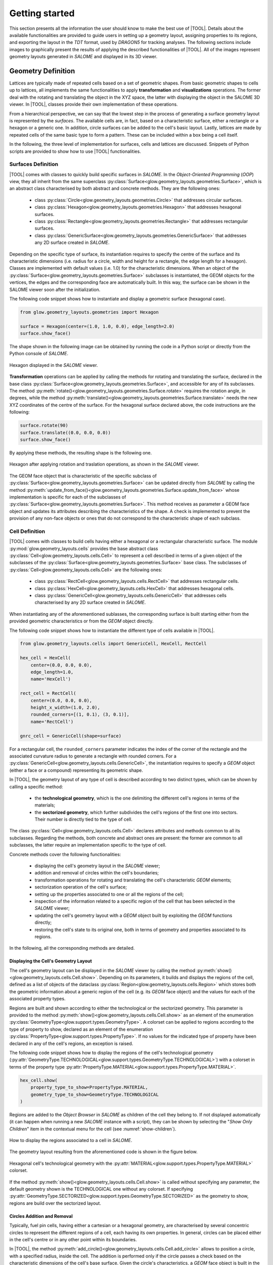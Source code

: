 ===============
Getting started
===============

This section presents all the information the user should know to make the best
use of |TOOL|.
Details about the available functionalities are provided to guide users in
setting up a geometry layout, assigning properties to its regions, and
exporting the layout in the *TDT* format, used by *DRAGON5* for tracking
analyses.
The following sections include images to graphically present the results of
applying the described functionalities of |TOOL|. All of the images represent
geometry layouts generated in *SALOME* and displayed in its 3D viewer.

Geometry Definition
-------------------

Lattices are typically made of repeated cells based on a set of geometric
shapes. From basic geometric shapes to cells up to lattices, all implements
the same functionalities to apply **transformation** and **visualizations**
operations. The former deal with the rotating and translating the object in the
XYZ space, the latter with displaying the object in the SALOME 3D viewer.
In |TOOL|, classes provide their own implementation of these operations.

From a hierarchical perspective, we can say that the lowest step in the process
of generating a surface geometry layout is represented by the *surfaces*.
The available cells are, in fact, based on a characteristic surface, either a
rectangle or a hexagon or a generic one. In addition, circle surfaces can be
added to the cell's basic layout. Lastly, lattices are made by repeated cells
of the same basic type to form a pattern. These can be included within a box
being a cell itself.

In the following, the three level of implementation for surfaces, cells and
lattices are discussed. Snippets of Python scripts are provided to show how
to use |TOOL| functionalities.

Surfaces Definition
^^^^^^^^^^^^^^^^^^^

|TOOL| comes with classes to quickly build specific surfaces in *SALOME*.
In the *Object-Oriented Programming* (*OOP*) view, they all inherit from the
same superclass :py:class:`Surface<glow.geometry_layouts.geometries.Surface>`,
which is an abstract class characterised by both abstract and concrete methods.
They are the following ones:

  - class :py:class:`Circle<glow.geometry_layouts.geometries.Circle>` that
    addresses circular surfaces.
  - class :py:class:`Hexagon<glow.geometry_layouts.geometries.Hexagon>` that
    addresses hexagonal surfaces.
  - class :py:class:`Rectangle<glow.geometry_layouts.geometries.Rectangle>`
    that addresses rectangular surfaces.
  - class :py:class:`GenericSurface<glow.geometry_layouts.geometries.GenericSurface>`
    that addresses any 2D surface created in *SALOME*.

Depending on the specific type of surface, its instantiation requires to specify
the centre of the surface and its characteristic dimensions (i.e. radius for a
circle, width and height for a rectangle, the edge length for a hexagon).
Classes are implemented with default values (i.e. 1.0) for the characteristic
dimensions.
When an object of the :py:class:`Surface<glow.geometry_layouts.geometries.Surface>`
subclasses is instantiated, the GEOM objects for the vertices, the edges and
the corresponding face are automatically built. In this way, the surface can
be shown in the SALOME viewer soon after the initialization.

The following code snippet shows how to instantiate and display a geometric
surface (hexagonal case).

.. code-block:: python

  from glow.geometry_layouts.geometries import Hexagon

  surface = Hexagon(center=(1.0, 1.0, 0.0), edge_length=2.0)
  surface.show_face()

The shape shown in the following image can be obtained by running the code in
a Python script or directly from the Python console of *SALOME*.

.. figure:: images/hexagon.png
   :alt: Hexagon in SALOME
   :width: 400px
   :align: center

   Hexagon displayed in the *SALOME* viewer.

**Transformation** operations can be applied by calling the methods for rotating
and translating the surface, declared in the base class
:py:class:`Surface<glow.geometry_layouts.geometries.Surface>`, and accessible
for any of its subclasses.
The method :py:meth:`rotate()<glow.geometry_layouts.geometries.Surface.rotate>`
requires the rotation angle, in degrees, while the method
:py:meth:`translate()<glow.geometry_layouts.geometries.Surface.translate>`
needs the new XYZ coordinates of the centre of the surface.
For the hexagonal surface declared above, the code instructions are the
following:

.. code-block:: python

  surface.rotate(90)
  surface.translate((0.0, 0.0, 0.0))
  surface.show_face()

By applying these methods, the resulting shape is the following one.

.. figure:: images/hexagon_rot_transl.png
   :alt: Hexagon rotated and translated in SALOME
   :width: 400px
   :align: center

   Hexagon after applying rotation and traslation operations, as shown in the
   *SALOME* viewer.

The GEOM face object that is characteristic of the specific subclass of
:py:class:`Surface<glow.geometry_layouts.geometries.Surface>` can be updated
directly from *SALOME* by calling the method
:py:meth:`update_from_face()<glow.geometry_layouts.geometries.Surface.update_from_face>`
whose implementation is specific for each of the subclasses of
:py:class:`Surface<glow.geometry_layouts.geometries.Surface>`.
This method receives as parameter a GEOM face object and updates its attributes
describing the characteristics of the shape.
A check is implemented to prevent the provision of any non-face objects or ones
that do not correspond to the characteristic shape of each subclass.

Cell Definition
^^^^^^^^^^^^^^^

|TOOL| comes with classes to build cells having either a hexagonal or a
rectangular characteristic surface.
The module :py:mod:`glow.geometry_layouts.cells` provides the base abstract
class :py:class:`Cell<glow.geometry_layouts.cells.Cell>` to represent a cell
described in terms of a given object of the subclasses of the
:py:class:`Surface<glow.geometry_layouts.geometries.Surface>` base class.
The subclasses of :py:class:`Cell<glow.geometry_layouts.cells.Cell>` are the
following ones:

  - class :py:class:`RectCell<glow.geometry_layouts.cells.RectCell>` that
    addresses rectangular cells.
  - class :py:class:`HexCell<glow.geometry_layouts.cells.HexCell>` that
    addresses hexagonal cells.
  - class :py:class:`GenericCell<glow.geometry_layouts.cells.GenericCell>`
    that addresses cells characterised by any 2D surface created in *SALOME*.

When instantiating any of the aforementioned sublasses, the corresponding surface
is built starting either from the provided geometric characteristics or from
the *GEOM* object directly.

The following code snippet shows how to instantiate the different type of cells
available in |TOOL|.

.. code-block:: python

  from glow.geometry_layouts.cells import GenericCell, HexCell, RectCell

  hex_cell = HexCell(
      center=(0.0, 0.0, 0.0),
      edge_length=1.0,
      name='HexCell')

  rect_cell = RectCell(
      center=(0.0, 0.0, 0.0),
      height_x_width=(1.0, 2.0),
      rounded_corners=[(1, 0.1), (3, 0.1)],
      name='RectCell')

  gnrc_cell = GenericCell(shape=surface)

For a rectangular cell, the ``rounded_corners`` parameter indicates the index
of the corner of the rectangle and the associated curvature radius to generate
a rectangle with rounded corners.
For a :py:class:`GenericCell<glow.geometry_layouts.cells.GenericCell>`, the
instantiation requires to specify a *GEOM* object (either a face or a compound)
representing its geometric shape.

In |TOOL|, the geometry layout of any type of cell is described according to
two distinct types, which can be shown by calling a specific method:

  - the **technological geometry**, which is the one delimiting the different
    cell's regions in terms of the materials;
  - the **sectorized geometry**, which further subdivides the cell's regions of
    the first one into sectors. Their number is directly tied to the type of
    cell.

The class :py:class:`Cell<glow.geometry_layouts.cells.Cell>` declares attributes
and methods common to all its subclasses. Regarding the methods, both concrete
and abstract ones are present: the former are common to all subclasses, the
latter require an implementation specific to the type of cell.

Concrete methods cover the following functionalities:

  - displaying the cell's geometry layout in the *SALOME* viewer;
  - addition and removal of circles within the cell's boundaries;
  - transformation operations for rotating and translating the cell's
    characteristic *GEOM* elements;
  - sectorization operation of the cell's surface;
  - setting up the properties associated to one or all the regions of the cell;
  - inspection of the information related to a specific region of the cell
    that has been selected in the *SALOME* viewer;
  - updating the cell's geometry layout with a *GEOM* object built by
    exploiting the *GEOM* functions directly;
  - restoring the cell's state to its original one, both in terms of geometry
    and properties associated to its regions.

In the following, all the corresponding methods are detailed.

Displaying the Cell's Geometry Layout
"""""""""""""""""""""""""""""""""""""

The cell's geometry layout can be displayed in the *SALOME* viewer by calling
the method :py:meth:`show()<glow.geometry_layouts.cells.Cell.show>`. Depending
on its parameters, it builds and displays the regions of the cell, defined as
a list of objects of the dataclass :py:class:`Region<glow.geometry_layouts.cells.Region>`
which stores both the geometric information about a generic region of the cell
(e.g. its *GEOM* face object) and the values for each of the associated property
types.

Regions are built and shown according to either the technological or the sectorized
geometry. This parameter is provided to the
method :py:meth:`show()<glow.geometry_layouts.cells.Cell.show>` as an element
of the enumeration :py:class:`GeometryType<glow.support.types.GeometryType>`.
A colorset can be applied to regions according to the type of property to show,
declared as an element of the enumeration
:py:class:`PropertyType<glow.support.types.PropertyType>`. If no values for the
indicated type of property have been declared in any of the cell's regions, an
exception is raised.

The following code snippet shows how to display the regions of the cell's
technological geometry (:py:attr:`GeometryType.TECHNOLOGICAL<glow.support.types.GeometryType.TECHNOLOGICAL>`)
with a colorset in terms of the property type
:py:attr:`PropertyType.MATERIAL<glow.support.types.PropertyType.MATERIAL>`.

.. code-block:: python

  hex_cell.show(
      property_type_to_show=PropertyType.MATERIAL,
      geometry_type_to_show=GeometryType.TECHNOLOGICAL
  )

Regions are added to the *Object Browser* in *SALOME* as children of the cell
they belong to. If not displayed automatically (it can happen when running a
new *SALOME* instance with a script), they can be shown by selecting the
"*Show Only Children*" item in the contextual menu for the cell (see
:numref:`show-children`).

.. _show-children:
.. figure:: images/cell_show_children.png
   :alt: How to display the cell's regions in SALOME
   :width: 400px
   :align: center

   How to display the regions associated to a cell in *SALOME*.

The geometry layout resulting from the aforementioned code is shown in the
figure below.

.. figure:: images/cell_show_col.png
   :alt: Cell's technological geometry with MATERIAL colorset
   :width: 400px
   :align: center

   Hexagonal cell's technological geometry with the :py:attr:`MATERIAL<glow.support.types.PropertyType.MATERIAL>`
   colorset.

If the method :py:meth:`show()<glow.geometry_layouts.cells.Cell.show>` is called
without specifying any parameter, the default geometry shown is the TECHNOLOGICAL
one without any colorset.
If specifying :py:attr:`GeometryType.SECTORIZED<glow.support.types.GeometryType.SECTORIZED>`
as the geometry to show, regions are build over the sectorized layout.

Circles Addition and Removal
""""""""""""""""""""""""""""

Typically, fuel pin cells, having either a cartesian or a hexagonal geometry,
are characterised by several concentric circles to represent the different
regions of a cell, each having its own properties.
In general, circles can be placed either in the cell's centre or in any other
point within its boundaries.

In |TOOL|, the method :py:meth:`add_circle()<glow.geometry_layouts.cells.Cell.add_circle>`
allows to position a circle, with a specified radius, inside the cell. The
addition is performed only if the circle passes a check based on the
characteristic dimensions of the cell's base surface.
Given the circle's characteristics, a *GEOM* face object is built in the given
position, if any is specified; otherwise the circle is added in the cell centre.
In any case, a partition operation between the cell face and the new circle is
performed resulting in a geometric surface that comprises both faces.

The following code snippet shows how to add circles in specific positions within
a hexagonal cell.

.. code-block:: python

  hex_cell.add_circle(radius=0.5)
  hex_cell.add_circle(radius=0.1, position=(0.2, 0.2, 0.0))
  hex_cell.show()

The following figure shows the result of adding a circle in the circle's centre
and in a specific position after calling the method
:py:meth:`show()<glow.geometry_layouts.cells.Cell.show>` that updates the
*SALOME* viewer with the current state of the cell's geometry layout.

.. figure:: images/cell_add_circle.png
   :alt: Hexagonal cell with two circular regions in SALOME
   :width: 400px
   :align: center

   Hexagonal cell's geometry layout after adding two circles to its
   technological geometry.

Calling the method :py:meth:`add_circle()<glow.geometry_layouts.cells.Cell.add_circle>`
updates the technological geometry of the cell. The same goes for the method
:py:meth:`remove_circle()<glow.geometry_layouts.cells.Cell.remove_circle>`.

When any property type (e.g. a material) has been assigned to the cell's region
where the circle is added, the regions resulting from partitioning the cell with
the circle inherit the properties of the overlapped regions (see
:numref:`prop-regions`).

.. _prop-regions:
.. figure:: images/cell_prop_regions.png
   :alt: Hexagonal cell with property colorset in SALOME
   :width: 400px
   :align: center

   Hexagonal cell's technological geometry shown with a properties colorset;
   the added circles have the same property of the overlapped region.

If the added circle is cell-centred, then it also inherits the sectorization
options of the overlapped centred region (see :numref:`sect-regions`).

.. _sect-regions:
.. figure:: images/cell_sect_regions.png
   :alt: Hexagonal cell with sectorization visualization in SALOME
   :width: 400px
   :align: center

   Hexagonal cell's sectorized geometry; only the cell-centred circle is
   subdivided in six regions as the the overlapped region.

When removing a circular region having any property type or sectorization option
associated, the region resulting after its removal keeps the same values of the
original overlapped region.

Transformation Operations
"""""""""""""""""""""""""

Transformation operations can be applied by calling the methods for rotating
and translating the cell's geometric elements, i.e. the GEOM objects
representing the technological and sectorized geometry and the regions.
The method :py:meth:`rotate()<glow.geometry_layouts.cells.Cell.rotate>`
requires the rotation angle, in degrees, while the method
:py:meth:`translate()<glow.geometry_layouts.cells.Cell.translate>`
needs the new XYZ coordinates of the centre of the cell.
While the former operates on the same instance, the latter returns a deep copy
of original instance positioned in the new centre.
For a hexagonal cell, the code instructions for rotating and translating the
cell are the following:

.. code-block:: python

  hex_cell.rotate(90)
  new_cell = hex_cell.translate((1.0, 1.0, 0.0))
  new_cell.show()

Sectorization Operation
"""""""""""""""""""""""

Other than the technological geometry, cells can be displayed also in terms of
the sectorized one.
This type of geometry consists in subdividing the cell's regions of the
technological geometry in a number of sectors which is specific for the type of
cell. Subclasses of :py:class:`Cell<glow.geometry_layouts.cells.Cell>` declares
the available number of sectors for a same region of the technological geometry,
as well as the starting angle from which the subdivision starts.
We can have the following values:

  - :py:class:`HexCell<glow.geometry_layouts.cells.HexCell>` - either `1` or `6`
    for the number of sectors, while `0` or `30` for the starting angle.
  - :py:class:`RectCell<glow.geometry_layouts.cells.RectCell>` - admitted number
    of sectors are `1`, `4`, `8` and `16`, while the corresponding angles are
    `0` and `45.0` for a subdivision in four sectors, `0` and `22.5` for a
    subdivision in eight sectors, `0` for a subdivision in one or sixteen
    sectors.

Rectangular cells have also the option to apply a *windmill* sectorization for
the farthest region from the cell's centre in case this region is subdivided in
eight sectors.

The method :py:meth:`sectorize()<glow.geometry_layouts.cells.Cell.sectorize>` of
the base class :py:class:`Cell<glow.geometry_layouts.cells.Cell>` is abstract,
meaning that each of the subclasses for a cell provide their own configuration.
The logic for subdividing the regions in sectors is common to all subclasses.

The following code snippet shows how to apply a sectorization, with windmill
option enabled, for a cartesian cell having two cell-centred circles.

.. code-block:: python

  rect_cell.sectorize([1, 4, 8], [0, 45, 22.5], windmill=True)
  rect_cell.show(geometry_type_to_show=GeometryType.SECTORIZED)

Elements in the two lists provided to the method
:py:meth:`sectorize()<glow.geometry_layouts.cells.RectCell.sectorize>` are
associated to the regions from the closest to the farthest one from the cell's
centre.
The following figure shows the result after applying the indicated sectorization.

.. figure:: images/cell_sectorize.png
   :alt: Cartesian cell after its sectorization
   :width: 400px
   :align: center

   Cartesian cell after applying the sectorization operation. The number of
   subdivisions of the cell's regions matches the order in which sectorization
   numbers are provided to the method.

.. _set-cell-prop:

Setting Up the Cell's Regions Properties
""""""""""""""""""""""""""""""""""""""""

Cells' regions can be displayed by applying a colorset that depends on the type
of property to show, as item of the :py:class:`PropertyType<glow.support.types.PropertyType>`
enumeration.
To set values for a specific property type, users can rely on two methods:

  - :py:meth:`set_properties()<glow.geometry_layouts.cells.Cell.set_properties>`,
    which allows users to set values for different types of properties for all
    the regions of the cell's technological geometry.
    The convention for declaring the values of a property is from the closest
    to the farthest region.
  - :py:meth:`set_region_property()<glow.geometry_layouts.cells.Cell.set_region_property>`,
    which allows to set a value for the indicated type of property of a single
    cell's region; this can be either the one currently selected in the
    *SALOME* viewer or the one provided as parameter to the method.

The following code snippet shows how to apply values for the
:py:attr:`PropertyType.MATERIAL<glow.support.types.PropertyType.MATERIAL>`, the
only one currently implemented.

.. code-block:: python

  rect_cell.set_properties(
      {PropertyType.MATERIAL: ['GAP', 'FUEL', 'COOLANT']}
  )
  rect_cell.add_circle(0.1)
  rect_cell.set_region_property(
      PropertyType.MATERIAL,
      'MAT',
      Circle(radius=0.1).face
  )
  rect_cell.show(PropertyType.MATERIAL)

In particular, given a cartesian cell with two cell-centred circles, the first
used method allows to set the values all together.
A new circular region is then added and the corresponding face used to identify
the region in the cell to assign the property to. From within the *SALOME*
viewer, the region can be provided by simply selecting it and calling the method
from the integrated Python console.
In any case, the cell's geometry layout with the :py:attr:`MATERIAL<glow.support.types.PropertyType.MATERIAL>`
colorset is shown in the following figure.

.. figure:: images/cell_properties.png
   :alt: Cartesian cell after setting up the properties
   :width: 400px
   :align: center

   Cartesian cell after setting up the values for the properties shown with the
   corresponding colorset.

Regions Inspection
""""""""""""""""""

When the regions of the cell's technological or sectorized geometry are displayed
in the *SALOME* viewer, information about a selected region including the assigned
properties can be inspected.
To do so, the method :py:meth:`get_regions_info()<glow.geometry_layouts.cells.Cell.get_regions_info>`
can be called directly in the Python console of *SALOME* from an object
of any of the subclasses of :py:class:`Cell<glow.geometry_layouts.cells.Cell>`.
If no region, or more than one, is selected when calling the method, an exception
is raised. The available information, that is printed in the Python console,
includes the name of the cell's region, the value for each of the assigned
type of properties (see :numref:`reg-info`).

.. _reg-info:
.. figure:: images/region_info.png
   :alt: Information about a selected region of the cell
   :width: 400px
   :align: center

   Information about a selected region of the cell; its name and values for its
   assigned properties are printed.

Updating the Cell's Geometry Layout
"""""""""""""""""""""""""""""""""""

The methods of the class :py:class:`Cell<glow.geometry_layouts.cells.Cell>`
allow to characterise the cell in terms of both its geometry layout and the
properties. However, given a base shape, which derives from the specific
subclass, users can characterise the geometry only by adding or removing circles.
To support any customization of the cell's geometry, while keeping the base
shape the same, two methods are provided:

  - :py:meth:`update_geometry()<glow.geometry_layouts.cells.Cell.update_geometry>`,
    which allows to update the type of geometry (either the technological or the
    sectorized one) displayed in the *SALOME* viewer with the *GEOM* object
    currently selected.
  - :py:meth:`update_geometry_from_face()<glow.geometry_layouts.cells.Cell.update_geometry_from_face>`,
    which allows to update the indicated type of geometry with a given *GEOM*
    object.

In both cases, the result is a new layout for the technological or the sectorized
geometry. In the former case, the provided geometry is analysed to extract all
the edges: circles and arc of circles are detected to update an internal list;
segment-type edges are instead applied all together on the basic shape of the
cell with a partition operation.
If any properties were assigned, the new regions inherit them; the same goes for
the sectorization options.

The following code snippet shows how the cell's technological geometry could
be updated with a non-standard geometry built by overlapping two hexagonal
shapes with different dimensions.

.. code-block:: python

  hex_1 = Hexagon(edge_length=1)
  hex_2 = Hexagon(edge_length=1.5)

  shape = make_partition([hex_2.face], [hex_1.face], ShapeType.COMPOUND)

  hex_cell = HexCell()
  hex_cell.update_geometry_from_face(GeometryType.TECHNOLOGICAL, shape)
  hex_cell.show()

The function :py:func:`make_partition()<glow.interface.geom_interface.make_partition>`
cuts a list of shapes (in the first argument) with those provided in the list
as second argument; the resulting type of shape is indicated as third argument.
After applying the built geometry to the cell, the result can be displayed in
the *SALOME* viewer (see :numref:`updated-cell`).

.. _updated-cell:
.. figure:: images/updated_cell.png
   :alt: Cell's geometry after update
   :width: 400px
   :align: center

   Hexagonal cell's layout after updating its technological geometry.

Restoring Cell's State
""""""""""""""""""""""

There could be cases where users need to reset the cell's geometry layout and
the properties associated to its regions.
The method :py:meth:`restore()<glow.geometry_layouts.cells.Cell.restore>`
satisfies this need by restoring the cell's technological layout to the its
base shape without any inner circle.
The sectorized layout is removed, whereas properties and sectorization options
are re-initialized with default values.


Lattice Definition
^^^^^^^^^^^^^^^^^^

|TOOL| comes with classes to build lattices characterised by either hexagonal
or cartesian cells.
The module :py:mod:`glow.geometry_layouts.lattices` provides the class
:py:class:`Lattice<glow.geometry_layouts.lattices.Lattice>` to describe any
kind of lattice of cells.
The type of lattice is determined by the type of the cells, which must all be
of the same type, identified by an item of the enumeration
:py:class:`CellType<glow.support.types.CellType>`. This is automatically set
at instantiation time or when adding cells to the lattice.

A :py:class:`Lattice<glow.geometry_layouts.lattices.Lattice>` instance can be
instantiated either without any cell or by providing a list of objects of the
subclasses of :py:class:`Lattice<glow.geometry_layouts.cells.Cell>`.

In |TOOL|, the logic behind the construction of a lattice relies on the *layer*
concept: when a new cell, or a group of cells is added to the lattice, which
can happen either at instantiation time or when calling the corresponding
methods, the cells are associated to a specific layer (either a new layer or
an existing one).
The attribute :py:attr:`layers<glow.geometry_layouts.lattices.Lattice.layers>`
serves this purpose, as it is a list of lists of
:py:class:`Lattice<glow.geometry_layouts.cells.Cell>` objects in which cells
are assigned to a specific inner list according to an index indicating the
layer.
This is especially useful when dealing with lattices made by superimposing
cells with different dimensions.

The following code snippet shows how to instantiate a lattice with different
type of cells available in |TOOL|.

.. code-block:: python

  from glow.geometry_layouts.cells import HexCell, RectCell
  from glow.geometry_layouts.lattices import Lattice

  hex_cell = HexCell()
  rect_cell = RectCell()

  cart_lattice = Lattice(
      cells=[
          rect_cell.translate((0.5, 0.5, 0.0)),
          rect_cell.translate((-0.5, 0.5, 0.0)),
          rect_cell.translate((-0.5, -0.5, 0.0)),
          rect_cell.translate((0.5, -0.5, 0.0)),
      ],
      name="Cartesian Lattice",
      center=(0.0, 0.0, 0.0),
      boxes_thick=[0.075, 0.075]
  )
  lattice = Lattice()
  hex_lattice = Lattice([hex_cell])

The three examples show different instantiations; in particular, we have:

  - a cartesian lattice built from a list of cells positioned to recreate a
    2x2 pattern; by specifying the ``boxes_thick`` parameter, the built lattice
    is enclosed within a rectangular box made by two layers of given thicknesses.
  - a lattice built without any cell. The lattice's methods for adding cells
    need to be called to define its geometry layout.
  - a hexagonal lattice built from a single cell which represents its central
    cell.

Similarly to the cells, the two types of geometry layout, the technological and
the sectorized ones, applies to a lattice. In this case, we have that:

  - the **technological geometry** is the one presenting the cells according to
    the different regions delimited in terms of the materials;
  - the **sectorized geometry** is the one in which the cells are further
    subdivided into sectors.

The :py:class:`Lattice<glow.geometry_layouts.lattices.Lattice>` public methods
cover the following functionalities:

  - building the lattice's regions, as elements of the dataclass
    :py:class:`Region<glow.geometry_layouts.cells.Region>`, according either
    to the technological or the sectorized type of geometry of the cells in the
    lattice;
  - displaying the lattice's geometry layout in the *SALOME* viewer;
  - adding a single cell or a group of the same one organised in one or more
    rings around the lattice's centre;
  - transformation operations for rotating and translating the lattice's cells
    and its characteristic *GEOM* elements;
  - enclosing the lattice in a box declared from the thicknesses of its layers
    or by means of an instance of the subclasses of
    :py:class:`Cell<glow.geometry_layouts.cells.Cell>`;
  - setting up the properties associated to one region of the lattice or to the
    ones of the box;
  - applying a specific type of symmetry in accordance with the type of lattice;
  - setting the type of geometry in accordance with the type of lattice and of
    applied symmetry;
  - inspection of the information related to a specific region of the lattice
    that has been selected in the *SALOME* viewer;
  - restoring a list of cells of the lattice to their original state, both in
    terms of geometry and properties.

Building Lattice's Regions
""""""""""""""""""""""""""

To ease both displaying and exporting the lattice's geometry layout, the method
:py:meth:`build_regions()<glow.geometry_layouts.lattices.Lattice.build_regions>`
is provided. It builds a list of :py:class:`Region<glow.geometry_layouts.cells.Region>`
objects that are representative of the regions in which the lattice is subdivided
when assembling all the cells together with the box, if present.
Cells can be associated to different layers of cells in the lattice: when building
the lattice's regions, all the layers are collapsed into a single layer of cells.
Layers are traversed from the uppest to the lowest one and if cells are overlapped
they are either cut or removed from the lattice. :numref:`overlap` shows the
result of overlapping a cell with others.

.. _overlap:
.. figure:: images/lattice_overlap_cells.png
   :alt: Lattice with a cell overlapping other cells
   :width: 400px
   :align: center

   Hexagonal lattice where a cell overlaps other cells of an inferior layer.


If any symmetry is applied or the lattice is enclosed in a box, the compound
of assembled cells is further processed. For each *GEOM* face object extracted
from the compound resulting from this series of operations, a
:py:class:`Region<glow.geometry_layouts.cells.Region>` object is built.
The properties assignment is performed by finding the corresponding region among
the ones in the lattice's cells.

According to the type of geometry of the cells that is provided to the method
:py:meth:`build_regions()<glow.geometry_layouts.lattices.Lattice.build_regions>`,
the resulting regions describe either the technological or the sectorized
geometry.

Displaying the Lattice's Geometry Layout
""""""""""""""""""""""""""""""""""""""""

The lattice's geometry layout can be displayed in the *SALOME* viewer by calling
the method :py:meth:`show()<glow.geometry_layouts.lattices.Lattice.show>`.
Depending on its parameters, it builds and displays the regions of the cell by
internally calling the method :py:meth:`build_regions()<glow.geometry_layouts.lattices.Lattice.build_regions>`.

Regions are built and shown according to either the technological or the
sectorized geometry by specifying it as parameter of the method. This parameter
is an element of the enumeration :py:class:`GeometryType<glow.support.types.GeometryType>`.
A colorset can also be applied to regions according to the type of property to
show as an element of the enumeration
:py:class:`PropertyType<glow.support.types.PropertyType>`. If no values for the
indicated type of property have been declared in any of the regions in the
lattice, an exception is raised.
Regions sharing the same values for the indicated type of property will have
the same colour.
In *SALOME*, built regions are added to the *Object Browser* as children of
the lattice the belong to.

The following code snippet shows how to display the regions of the lattice's
technological geometry (:py:attr:`GeometryType.TECHNOLOGICAL<glow.support.types.GeometryType.TECHNOLOGICAL>`)
with a colorset in terms of the property type
:py:attr:`PropertyType.MATERIAL<glow.support.types.PropertyType.MATERIAL>`.

.. code-block:: python

  cart_lattice.show(
      property_type_to_show=PropertyType.MATERIAL,
      geometry_type_to_show=GeometryType.TECHNOLOGICAL
  )

The geometry layout resulting from the aforementioned code is shown in the
figure below.

.. figure:: images/lattice_show_col.png
   :alt: Lattice's technological geometry with MATERIAL colorset
   :width: 400px
   :align: center

   Cartesian lattice's technological geometry with the :py:attr:`MATERIAL<glow.support.types.PropertyType.MATERIAL>`
   colorset.

The same considerations on the parameters done for the method
:py:meth:`show()<glow.geometry_layouts.cells.Cell.show>` of the subclasses of
:py:class:`Cell<glow.geometry_layouts.cells.Cell>` are valid for the lattice
as well.

Adding cell(s)
""""""""""""""

The layout of a lattice, in terms of its cells, can be build directly when
instantiating an object of :py:class:`Lattice<glow.geometry_layouts.lattices.Lattice>`
by providing a list of :py:class:`Cell<glow.geometry_layouts.cells.Cell>`
subclasses.
In addition to this approach, some methods are present to ease the lattice's
construction, especially when several identical cells need to be added. They
are the following ones:

  - :py:meth:`add_cell()<glow.geometry_layouts.lattices.Lattice.add_cell>`,
    which allows to add a single cell at an indicated position;
  - :py:meth:`add_ring_of_cells()<glow.geometry_layouts.lattices.Lattice.add_ring_of_cells>`,
    which allows to add a ring of the same cell at the indicated ring index;
  - :py:meth:`add_rings_of_cells()<glow.geometry_layouts.lattices.Lattice.add_rings_of_cells>`,
    which allows to add the indicated number of rings of the same cell, starting
    from the current ring index occupied by cells.

The method :py:meth:`add_cell()<glow.geometry_layouts.lattices.Lattice.add_cell>`
adds the cell to the specified position, if any is provided, otherwise the cell
is placed in the lattice's centre. It is important to note that any cell added
with this method is included in a new *layer*, i.e. a new sub-list is created
for the attribute :py:attr:`layers<glow.geometry_layouts.lattices.Lattice.layers>`
and the cell added to it.

When dealing with cell-centred lattices, the layout can be considered as made
by several rings occupied by a number of cells that increases with the ring
index. The two methods :py:meth:`add_ring_of_cells()<glow.geometry_layouts.lattices.Lattice.add_ring_of_cells>`
and :py:meth:`add_rings_of_cells()<glow.geometry_layouts.lattices.Lattice.add_rings_of_cells>`
provide a quick way for adding one or more rings of cells. The former adds the
cells at the given ring index while the latter adds the indicated number of
rings of cells starting from the maximum value of ring index currently present
in the lattice.
Users should also note that, while the former method allows users to specify
the *layer* to which the ring of cells is added (by providing its index), the
latter always add the rings of cells to a new *layer*.

All the aforementioned methods do not allow to mix cells with different types
(i.e. with different item of the enumeration :py:class:`CellType<glow.support.types.CellType>`);
this ensures that all cells have either a cartesian type or a hexagonal one.

The following code snippet shows the different ways to add cells to a lattice.

.. code-block:: python

  cell = HexCell()
  lattice = Lattice([cell])

  lattice.add_ring_of_cells(cell, 1)
  lattice.add_rings_of_cells(hex_cell, 2)
  lattice.add_cell(hex_cell, (1.5, 1.5, 0.0))
  lattice.show()

The lattice's geometry layout resulting from adding hexagonal cells using the
three methods is shown in :numref:`lattice-add`.

.. _lattice-add:
.. figure:: images/lattice_add_cells.png
   :alt: Lattice after adding cells
   :width: 400px
   :align: center

   Hexagonal lattice built by applying the three methods for adding cells.

Lattice's Transformation Operations
"""""""""""""""""""""""""""""""""""

Transformation operations can be applied by calling the methods for rotating
and translating the lattice's geometric elements, i.e. the *GEOM* compound objects
representing its full and partial (if any symmetry is applied) geometry layout,
the contained cells, including the box, if present, and all the regions.
The method :py:meth:`rotate()<glow.geometry_layouts.lattices.Lattice.rotate>`
requires the rotation angle, in degrees, while the method
:py:meth:`translate()<glow.geometry_layouts.lattices.Lattice.translate>`
needs the new XYZ coordinates of the centre of the lattice.
Users should note that both methods operate on the same instance and the result
of the transformation is directly shown in the *SALOME* viewer.

Enclose the Lattice in a Box
""""""""""""""""""""""""""""

In nuclear reactors, fuel assemblies can be framed in a metallic box. To
replicate exactly the same kind of layouts, |TOOL| allows to insert a lattice
within a box.
A box is an instance of the subclasses of :py:class:`Cell<glow.geometry_layouts.cells.Cell>`
which can be built either from the thicknesses of its layers or by instantiating
the corresponding :py:class:`Cell<glow.geometry_layouts.cells.Cell>` object
directly.
The former case relies on the method :py:meth:`build_lattice_box()<glow.geometry_layouts.lattices.Lattice.build_lattice_box>`,
which, given the type of lattice (i.e. hexagonal or cartesian), automatically
instantiates a :py:class:`Cell<glow.geometry_layouts.cells.Cell>` object built
by overlapping as many rectangles or hexagons as the number of the indicated
thicknesses of the layers.
The provided values can be all positive, meaning that layers are built so that
the borders of the first layer touch the ones of the farthest ring of cells,
for a cartesian case or their vertices, for a hexagonal case (see
:numref:`box-pos`)
The method also allows the first value in the list of thicknesses to be
negative: this case replicates a situation where the first layer of the box
cuts the farthest ring of cells (see :numref:`box-neg`).

The following code snippet show how to build a box for the lattice using the
method :py:meth:`build_lattice_box()<glow.geometry_layouts.lattices.Lattice.build_lattice_box>`
with the first layer thickness either being positive or negative.

.. code-block:: python

  lattice.build_lattice_box([0.1, 0.1])
  lattice.show()

  lattice.build_lattice_box([-0.1, 0.1])
  lattice.show()

The result of applying both method calls separately is shown in :numref:`box-pos`
and in :numref:`box-neg` respectively as applied to a hexagonal lattice.

.. _box-pos:
.. figure:: images/lattice_box_pos.png
   :alt: Lattice within a box with positive thicknesses
   :width: 400px
   :align: center

   Hexagonal lattice framed in a box with all positive thicknesses for the
   layers.

.. _box-neg:
.. figure:: images/lattice_box_neg.png
   :alt: Lattice within a box with negative first thickness
   :width: 400px
   :align: center

   Hexagonal lattice framed in a box with a negative thickness for the first
   layer. The box cuts the farthest ring of cells.

The lattice's box can also be declared by setting the corresponding property
:py:attr:`lattice_box<glow.geometry_layouts.lattices.Lattice.lattice_box>` with
an object of the subclasses of :py:class:`Cell<glow.geometry_layouts.cells.Cell>`.
The setter of the property requires the cell's centre to coincide with that of
the lattice, otherwise an exception is raised.
Both :py:class:`Cell<glow.geometry_layouts.cells.Cell>` objects or ``None`` are
valid inputs for the setter. The latter can be used to remove any box previously
set.

Both ways of setting a box lead to the same result: the *GEOM* compound object
representing the lattice's geometry layout is updated by assembling the cells
with the one of the box, eventually cutting the farthest ring of cells.

Setting Up Properties
"""""""""""""""""""""

Similarly to cells, also the regions of a lattice can be displayed by applying
a colorset that depends on the type of property to show, as item of the
:py:class:`PropertyType<glow.support.types.PropertyType>` enumeration.

There are different ways for users to set values for a specific property type
of a region of the lattice.
If the region belongs to any cell, the methods previously described (see
:ref:`set-cell-prop`) for a :py:class:`Cell<glow.geometry_layouts.cells.Cell>`
object remains valid, provided they are applied to the correct instance stored
in the attribute :py:attr:`layers<glow.geometry_layouts.lattices.Lattice.layers>`.

In addition, users can rely on the following methods of the class
:py:class:`Lattice<glow.geometry_layouts.lattices.Lattice>`:

  - :py:meth:`set_region_property()<glow.geometry_layouts.lattices.Lattice.set_region_property>`,
    which allows to set a value for the indicated type of property of a single
    lattice's region; this can be either the one currently selected in the
    *SALOME* viewer or the one provided as parameter to the method.
  - :py:meth:`set_lattice_box_properties()<glow.geometry_layouts.lattices.Lattice.set_lattice_box_properties>`,
    which allows users to set values for different types of properties for all
    the regions of the :py:class:`Cell<glow.geometry_layouts.cells.Cell>`
    instance, which is the box that encloses the lattice.
    The convention for declaring the values of a property is always the same,
    i.e. from the closest to the farthest region.
    Users should note that for hexagonal boxes, the number of values to provide
    is always equal to that of the layers plus one. The reason is that the
    first value in the list is associated to the regions between the cells and
    the first layer of the box.

The following code snippet shows the different ways to apply values for the
:py:attr:`PropertyType.MATERIAL<glow.support.types.PropertyType.MATERIAL>`,
i.e. either to all the cells or to an indicated region or to the regions of
the lattice's box.

.. code-block:: python

  # Build the lattice geometry layout
  cell = HexCell()
  cell.rotate(90)
  lattice = Lattice([cell])
  lattice.add_ring_of_cells(cell, 1)
  lattice.build_lattice_box([0.1])
  # The same value for the 'MATERIAL' property is assigned to all the cells
  for layer in lattice.layers:
      for layer_cell in layer:
          layer_cell.set_properties(
              {PropertyType.MATERIAL: ['COOLANT']}
          )
  # A different value for the 'MATERIAL' property is assigned to the central
  # cell
  lattice.set_region_property(PropertyType.MATERIAL, 'GAP', cell.face)
  # Values for the 'MATERIAL' property are assigned to the box's regions
  lattice.set_lattice_box_properties(
      {PropertyType.MATERIAL: ['COOLANT', 'METAL']}
  )
  lattice.show(PropertyType.MATERIAL)

The resulting lattice's geometry layout with the :py:attr:`MATERIAL<glow.support.types.PropertyType.MATERIAL>`
colorset is shown in the following figure.

.. figure:: images/lattice_properties.png
   :alt: Lattice after setting up the properties
   :width: 400px
   :align: center

   Lattice after setting up the values for a type of property. It is shown
   with the corresponding colorset.

Applying Symmetries
"""""""""""""""""""

Tracking analyses on a full geometry layout of a fuel assembly can be
computationally expensive, in particular if containing lots of rings of cells.
To speed up the calculations, users can rely on symmetries to reduce the
geometric domain of calculus.
|TOOL| supports the application of different types of symmetries according to
the type of cells in the lattice; in particular, we can have:

  - Full, half, quarter, and eighth symmetries for a cartesian lattice;
  - Full, third, sixth and twelfth symmetries for a hexagonal lattice.

The method :py:meth:`apply_symmetry()<glow.geometry_layouts.lattices.Lattice.apply_symmetry>`
allows users to apply the indicated type of symmetry as item of the enumeration
:py:class:`SymmetryType<glow.support.types.SymmetryType>`.
Since |TOOL| considers that only specific types of symmetry are allowed for
each type of lattice, an exception is raised if the user tries to apply an
invalid symmetry for the current lattice.
Independently from the type of symmetry, the method
:py:meth:`apply_symmetry()<glow.geometry_layouts.lattices.Lattice.apply_symmetry>`
automatically performs *cut* operations on the *GEOM* compound object of the
lattice so that the remaining part describes the requested symmetry.

The operation of applying a symmetry is performed independently on the presence
of a box, for cartesian lattices.
For hexagonal lattices, however, |TOOL| requires that the lattice is framed in
a box. This is because the resulting geometry layout cannot be tracked by the
*SALT* module of *DRAGON5* if the shape is not triangular or rectangular.

The following code snippet shows different applications of a symmetry type
for a cartesian and a hexagonal lattice.

.. code-block:: python

  rect_lattice.apply_symmetry(SymmetryType.QUARTER)
  hex_lattice.apply_symmetry(SymmetryType.TWELFTH)

When calling the method :py:meth:`apply_symmetry()<glow.geometry_layouts.lattices.Lattice.apply_symmetry>`,
the geometry layout of the lattice is automatically updated and displayed in
the *SALOME* viewer (if the method is called from its Python console).
:numref:`quarter-symm` and :numref:`twelfth-symm` show the results of applying
a :py:attr:`QUARTER<glow.support.types.SymmetryType.QUARTER>` and a
:py:attr:`TWELFTH<glow.support.types.SymmetryType.TWELFTH>` symmetry to a
cartesian and a hexagonal lattice, respectively.

.. _quarter-symm:
.. figure:: images/lattice_qsym.png
   :alt: Cartesian lattice after applying a quarter symmetry
   :width: 400px
   :align: center

   Cartesian lattice after applying the :py:attr:`QUARTER<glow.support.types.SymmetryType.QUARTER>`
   type of symmetry.

.. _twelfth-symm:
.. figure:: images/lattice_twsym.png
   :alt: Hexagonal lattice after applying a twelfth symmetry
   :width: 400px
   :align: center

   Hexagonal lattice after applying the :py:attr:`TWELFTH<glow.support.types.SymmetryType.TWELFTH>`
   type of symmetry.

Users should note that |TOOL| does not recognize if the layout of cells
guarantees to replicate the full layout when any valid symmetry is applied.
It is up to the user to apply a symmetry that can be representative for the
specific layout of the lattice.

Setting the Lattice's Type of Geometry
""""""""""""""""""""""""""""""""""""""

The *SALT* module of *DRAGON5* identifies each type of geometry layout of the
lattice with a specific index value. In the TDT file, this is identified by
the *typgeo* value.
The definition of the *typgeo* is tied to both the geometry layout (considering
either a full or a partial one, after applying a symmetry), the type of BCs and
the type of tracking used in *SALT*.
User should note that specific values of *typgeo* are also associated to the
two different types of tracking allowed by the *SALT* module of *DRAGON5*.
In particular, we have that:

  - values for *typgeo* of `1` and `2` are associated to a *TISO* type of
    tracking, which indicates a uniform tracking;
  - values for *typgeo* greater that `2` are associated to a *TSPC* type of
    tracking, which indicates a cyclic tracking.

The items of the enumeration :py:class:`LatticeGeometryType<glow.support.types.LatticeGeometryType>`
identify the different *typgeo* values available in |TOOL|.
When a :py:class:`Lattice<glow.geometry_layouts.lattices.Lattice>` class is
instantiated, a default value for the property :py:attr:`type_geo<glow.geometry_layouts.lattices.Lattice.type_geo>`
is assigned according to the number and the type of cells.
Users can assign a value to this property directly, provided it is valid for
the lattice's geometry layout. This means that values specific for a type of
lattice and symmetry cannot be applied if not matching the current state of the
lattice.
For any values of *typgeo* involving BCs of type *translation*, the assignement
is performed only if the lattice is either made by a single cell or if enclosed
in a box.

|TOOL| provides also the method :py:meth:`set_type_geo()<glow.geometry_layouts.lattices.Lattice.set_type_geo>`
to set the item of the enumeration
:py:class:`LatticeGeometryType<glow.support.types.LatticeGeometryType>`.

The following code snippet shows different applications of the property
:py:attr:`type_geo<glow.geometry_layouts.lattices.Lattice.type_geo>`.

.. code-block:: python

  rect_lattice.type_geo = LatticeGeometryType.RECTANGLE_TRAN
  hex_lattice.set_type_geo(LatticeGeometryType.SA60)

Setting the value for the property does not result in any change in the lattice's
geometry layout. It influences the information written in the output TDT file
in terms of the BCs section, as this is strictly related to the *typgeo*.

Lattice's Regions Inspection
""""""""""""""""""""""""""""

When the regions of the lattice's technological or sectorized geometry are
displayed in the *SALOME* viewer, information about a selected region
including the assigned properties can be inspected.
The method :py:meth:`get_regions_info()<glow.geometry_layouts.lattices.Lattice.get_regions_info>`
can be called directly in the Python console of *SALOME* from an object
of :py:class:`Lattice<glow.geometry_layouts.lattices.Lattice>`.
If no region, or more than one, is selected when calling the method, an exception
is raised. The available information, that is printed in the Python console,
includes the name of the lattice's region and the value for each of the assigned
type of properties.

Restoring Lattice's Cells
"""""""""""""""""""""""""

Similarly to the class :py:class:`Cell<glow.geometry_layouts.cells.Cell>`, also
the class :py:class:`Lattice<glow.geometry_layouts.lattices.Lattice>` offers
a *restore* functionality.
The method :py:meth:`restore_cells()<glow.geometry_layouts.lattices.Lattice.restore_cells>`
allows users to restore the geometry layout of a group of cells of the lattice
by removing any circular region, while also setting the properties accordingly
with the provided ones.
If any cells have no centered circular regions, the *restore* operation is not
performed for those specific cells.
In addition, users can specify if the operation should be ignored for those
cells whose circular regions have not been cut, e.g. following a cell that
overlaps another one (see :numref:`overlap`).

This method can work in conjuction with the function
:py:func:`get_changed_cells()<glow.geometry_layouts.lattices.get_changed_cells>`
to retrieve any cells whose geometry layout has been modified so to restore
them easily.

The following code snippet shows the case of a hexagonal lattice where a
central cell overlaps those of the layer below it. The *restore* operation
is applied to all the overlapped cells resulting in the lattice's geometry
layout of :numref:`restored-cells`.

.. code-block:: python

  # Build the lattice geometry layout
  cell = HexCell()
  cell.add_circle(0.2)
  cell.add_circle(0.3)
  cell.add_circle(0.4)
  cell.rotate(90)
  cell.set_properties({PropertyType.MATERIAL: ['MAT_1', 'MAT_2', 'MAT_3', 'MAT_4']})
  lattice = Lattice([])
  lattice.add_ring_of_cells(cell, 2)
  # A cell with greater dimensions is added in the lattice centre, overlapping
  # those of the layer below
  central_cell = HexCell(edge_length=1.5)
  central_cell.rotate(90)
  central_cell.set_properties({PropertyType.MATERIAL: ['MAT_4']})
  lattice.add_cell(central_cell, ())
  # Assemble all the layers
  lattice.build_regions()
  # Restore the overlapped cells
  lattice.restore_cells(
      get_changed_cells(lattice),
      {PropertyType.MATERIAL: 'MAT_4'},
      ignore_not_cut=False
  )
  lattice.show(PropertyType.MATERIAL)

.. _restored-cells:
.. figure:: images/lattice_restore.png
   :alt: Lattice's after restoring overlapped cells shown with MATERIAL colorset
   :width: 400px
   :align: center

   Hexagonal lattice's technological geometry showing the result of restoring
   the overlapped cells. The geometry layout is displayed with the
   :py:attr:`MATERIAL<glow.support.types.PropertyType.MATERIAL>` colorset.


Lattice Analysis and Export
---------------------------

The goal of |TOOL| is to provide a tool for allowing neutronics experts to
build geometry layouts and export the surface geometry representation to a
file for performing tracking analyses with the *SALT* module of *DRAGON5*.
The generated file is in the format *APOLLO2* requires for its *TDT* solver.

To enforce this need, |TOOL| comes with a functionality for extracting the
needed information about the geometry and generate the output *TDT*-format
file.

After having built the lattice's geometry layout with a
:py:class:`Lattice<glow.geometry_layouts.lattices.Lattice>` instance, users
can run the export process by calling the function
:py:func:`analyse_and_generate_tdt<glow.main.analyse_and_generate_tdt>`
which analyses the lattice first, then generates the output *TDT*-format file
with the extracted information.
This function operates on the provided :py:class:`Lattice<glow.geometry_layouts.lattices.Lattice>`
instance on the basis of specific configuration options defined in the dataclass
:py:class:`TdtSetup<glow.main.TdtSetup>`.
The available settings include:

  - the type of geometry layout of the cells, as item of the enumeration
    :py:class:`GeometryType<glow.support.types.GeometryType>`;
  - the type of property associated to the lattice's regions, as item of the
    enumeration :py:class:`PropertyType<glow.support.types.PropertyType>`;
  - the value of the *albedo*, indicating how much reflective the BCs are,
    i.e. the ratio of exiting to entering neutrons. This attribute can assume
    values between `0.0` (no reflection) and `1.0` (full reflection) for a
    :py:attr:`ISOTROPIC<glow.support.types.LatticeGeometryType.ISOTROPIC>`
    type of geometry of the lattice. If nothing is provided, a default value
    that corresponds to the lattice's geometry type is adopted (i.e. `0.0` for
    :py:attr:`ISOTROPIC<glow.support.types.LatticeGeometryType.ISOTROPIC>`
    geometry layouts, `1.0` for the others).

The values set in the given :py:class:`TdtSetup<glow.main.TdtSetup>` instance
drives the analysis step in which the needed geometric data is extracted from
the lattice.
The first step consists in determining the lattice's *GEOM* compound object
to analyse; this is selected on the basis of the :py:class:`GeometryType<glow.support.types.GeometryType>`
and on the applied :py:class:`SymmetryType<glow.support.types.SymmetryType>`.
Each :py:class:`Region<glow.geometry_layouts.cells.Region>` object, which
corresponds to the regions of the lattice compound, is associated with its value
for the :py:class:`PropertyType<glow.support.types.PropertyType>` the lattice
is analysed for. In addition, an index is attributed to each regions to ensure
its identification.
The *GEOM* edge objects are then extracted and associated with the corresponding
regions so that each edge, identified with another index, corresponds to either
two or one region. Those associated to two regions are internal edges, shared
by two adjacent regions, whereas those associated with one region only are
border edges.
Lastly, the indices of the border edges are associated to a boundary, whose
type (as item of the enumeration :py:class:`BoundaryType<glow.support.types.BoundaryType>`)
and geometric data are determined on the basis of the
:py:class:`LatticeGeometryType<glow.support.types.LatticeGeometryType>` and the
applied :py:class:`SymmetryType<glow.support.types.SymmetryType>`.

:numref:`tdt-types` provides the association between
:py:class:`LatticeGeometryType<glow.support.types.LatticeGeometryType>` and
:py:class:`BoundaryType<glow.support.types.BoundaryType>` for the two type of
cells with the various symmetries available in |TOOL|.
The first group of coloumns *LatticeGeometryType*-*BoundaryType* indicates the
values for which a uniform tracking (i.e. *TISO*) should be performed in *SALT*;
the second group refers to values which correspond to a cyclic tracking (i.e.
*TSPC*).
An :py:attr:`ISOTROPIC<glow.support.types.LatticeGeometryType.ISOTROPIC>` type
of geometry does not correspond to any BC, whereas those having two types of
BCs applies a :py:attr:`ROTATION<glow.support.types.BoundaryType.ROTATION>`
on the internal boundaries and a :py:attr:`TRANSLATION<glow.support.types.BoundaryType.TRANSLATION>`
on the external ones (see :numref:`tran-rota`).

.. _tdt-types:
.. table:: Available combinations for *TISO* and *TSPC* cases.
   :widths: auto
   :align: center

   +----------+--------------+---------------------+----------------------+---------------------+----------------------+
   | CellType | SymmetryType | LatticeGeometryType | BoundaryType         | LatticeGeometryType | BoundaryType         |
   +==========+==============+=====================+======================+=====================+======================+
   |          | FULL         | ISOTROPIC           |          /           | HEXAGON_TRAN        | TRANSLATION          |
   |          +--------------+---------------------+----------------------+---------------------+----------------------+
   |          | THIRD        | ROTATION            | TRANSLATION/ROTATION | R120                | TRANSLATION/ROTATION |
   |          +--------------+---------------------+----------------------+---------------------+----------------------+
   |  HEX     |              | SYMMETRIES_TWO      | AXIAL_SYMMETRY       | SA60                | AXIAL_SYMMETRY       |
   |          | SIXTH        +---------------------+----------------------+---------------------+----------------------+
   |          |              | ROTATION            | TRANSLATION/ROTATION | RA60                | TRANSLATION/ROTATION |
   |          +--------------+---------------------+----------------------+---------------------+----------------------+
   |          | TWELFTH      | SYMMETRIES_TWO      | AXIAL_SYMMETRY       | S30                 | AXIAL_SYMMETRY       |
   +----------+--------------+---------------------+----------------------+---------------------+----------------------+
   |          |              |                     |                      | RECTANGLE_TRAN      | TRANSLATION          |
   |          | FULL         | ISOTROPIC           |          /           +---------------------+----------------------+
   |          |              |                     |                      | RECTANGLE_SYM       | AXIAL_SYMMETRY       |
   |          +--------------+---------------------+----------------------+---------------------+----------------------+
   |  RECT    | HALF         | SYMMETRIES_TWO      | AXIAL_SYMMETRY       | RECTANGLE_SYM       | AXIAL_SYMMETRY       |
   |          +--------------+---------------------+----------------------+---------------------+----------------------+
   |          | QUARTER      | SYMMETRIES_TWO      | AXIAL_SYMMETRY       | RECTANGLE_SYM       | AXIAL_SYMMETRY       |
   |          +--------------+---------------------+----------------------+---------------------+----------------------+
   |          | EIGHTH       | SYMMETRIES_TWO      | AXIAL_SYMMETRY       | RECTANGLE_EIGHTH    | AXIAL_SYMMETRY       |
   +----------+--------------+---------------------+----------------------+---------------------+----------------------+

.. _tran-rota:
.. figure:: images/lattice_tran_rota.png
   :alt: Assignment of ROTATION and TRANSLATION BC types to boundaries
   :width: 400px
   :align: center

   Showing to which boundaries the :py:attr:`ROTATION<glow.support.types.BoundaryType.ROTATION>`
   and :py:attr:`TRANSLATION<glow.support.types.BoundaryType.TRANSLATION>` BC
   types are assigned to.

Given all the geometric data extracted from the lattice, the output file is
generated. Its structure consists of five sections, that are:

  - the *header* section, providing information about the type of geometry
    (*typgeo* value), the number of *folds* (*nbfold* value), which is
    consistent with the *typgeo*, the number of *nodes* (i.e. the regions),
    the number of *elements* (i.e. the edges).
  - the *regions* section, providing a list of indices attributed to the
    regions in the lattice. It also contains the definition of the *macros* to
    indicate subvolumes of the assembly.
  - the *edges* section, providing the geometric information about all the edges
    in the geometry layout, as well as the indices of the regions they belong
    to.
  - the *boundary conditions* section, providing information about the BC types
    and the indices of the edges that belong to each boundary.
  - the *property* section, indicating the index of each value of the considered
    property type (e.g. the :py:attr:`MATERIAL<glow.support.types.PropertyType.MATERIAL>`
    one). The order in which values are present respects that of the regions.

Usage
-----

|TOOL| can be used directly by writing down a Python script that exploits the
provided classes and methods to:

- assemble the geometry;
- assign properties to regions;
- visualize the result in the *SALOME* 3D viewer;
- perform the geometry analysis and the output *TDT* file generation.

To run this script, users can:

- provide it as argument when running *SALOME*;

    .. code-block:: bash

      salome my_script.py

- load it directly from within the *SALOME* application.

In addition, since *SALOME* comes with an embedded Python console, users can
import the |TOOL| modules and exploit its functionalities directly.

To see some of the |TOOL| functionalities in action, please refer to the script
files present in the ``test/examples`` folder: they are intended to show few
case studies and how they are managed in |TOOL|.
For further information about the available classes and methods, please refer
to the :doc:`api_guide` section.
